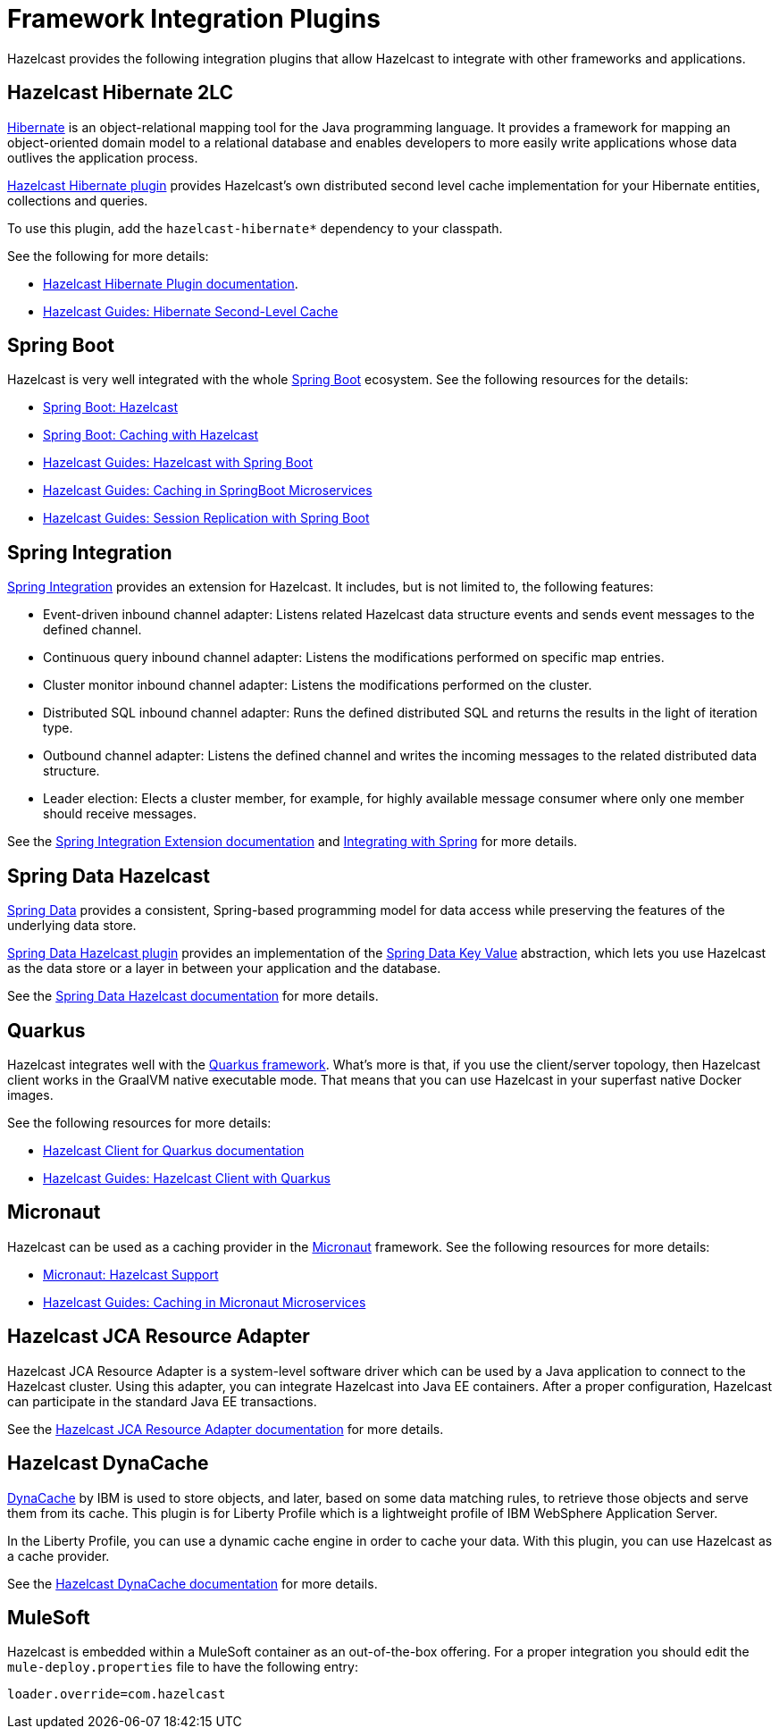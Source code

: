 = Framework Integration Plugins

Hazelcast provides the following integration plugins that
allow Hazelcast to integrate with other frameworks and applications.

== Hazelcast Hibernate 2LC

http://hibernate.org/[Hibernate^] is an object-relational mapping tool for the Java programming language.
It provides a framework for mapping an object-oriented domain model to a relational database and
enables developers to more easily write applications whose data outlives the application process.

https://github.com/hazelcast/hazelcast-hibernate[Hazelcast Hibernate plugin^] provides Hazelcast's own distributed
second level cache implementation for your Hibernate entities, collections and queries.

To use this plugin, add the `hazelcast-hibernate*` dependency to your classpath.

See the following for more details:

* https://github.com/hazelcast/hazelcast-hibernate[Hazelcast Hibernate Plugin documentation^].
* https://guides.hazelcast.org/springboot-hibernate/[Hazelcast Guides: Hibernate Second-Level Cache^]

== Spring Boot

Hazelcast is very well integrated with the whole https://spring.io/projects/spring-boot[Spring Boot^] ecosystem.
See the following resources for the details:

* https://docs.spring.io/spring-boot/docs/current/reference/htmlsingle/#boot-features-hazelcast[Spring Boot: Hazelcast^]
* https://docs.spring.io/spring-boot/docs/current/reference/htmlsingle/#boot-features-caching-provider-hazelcast[Spring Boot: Caching with Hazelcast^]
* https://guides.hazelcast.org/hazelcast-embedded-springboot/[Hazelcast Guides: Hazelcast with Spring Boot^]
* https://guides.hazelcast.org/caching-springboot/[Hazelcast Guides: Caching in SpringBoot Microservices^]
* https://guides.hazelcast.org/springboot-webfilter-session-replication/[Hazelcast Guides: Session Replication with Spring Boot^]

== Spring Integration

https://github.com/spring-projects/spring-integration[Spring Integration^] provides an extension for Hazelcast.
It includes, but is not limited to, the following features:

* Event-driven inbound channel adapter: Listens related Hazelcast data structure events and
sends event messages to the defined channel.
* Continuous query inbound channel adapter: Listens the modifications performed on specific map entries.
* Cluster monitor inbound channel adapter:  Listens the modifications performed on the cluster.
* Distributed SQL inbound channel adapter: Runs the defined distributed SQL and returns
the results in the light of iteration type.
* Outbound channel adapter: Listens the defined channel and writes the incoming messages to
the related distributed data structure.
* Leader election: Elects a cluster member, for example, for highly available
message consumer where only one member should receive messages.

See the
https://github.com/spring-projects/spring-integration-extensions/tree/master/spring-integration-hazelcast[Spring Integration Extension documentation^]
and xref:spring:overview.adoc[Integrating with Spring] for more details.

== Spring Data Hazelcast

https://spring.io/projects/spring-data[Spring Data^] provides
a consistent, Spring-based programming model for data access while
preserving the features of the underlying data store.

https://github.com/hazelcast/spring-data-hazelcast[Spring Data Hazelcast plugin^] provides an implementation
of the https://github.com/spring-projects/spring-data-keyvalue[Spring Data Key Value^] abstraction, which
lets you use Hazelcast as the data store or a layer in between your application and the database.

See the
https://github.com/hazelcast/spring-data-hazelcast[Spring Data Hazelcast documentation^]
for more details.

== Quarkus

Hazelcast integrates well with the https://quarkus.io/[Quarkus framework^]. What's more is that, if you use
the client/server topology, then Hazelcast client works in the GraalVM native executable mode. That means that
you can use Hazelcast in your superfast native Docker images.

See the following resources for more details:

* https://github.com/hazelcast/quarkus-hazelcast-client[Hazelcast Client for Quarkus documentation^]
* https://guides.hazelcast.org/hazelcast-client-quarkus/[Hazelcast Guides: Hazelcast Client with Quarkus^]

== Micronaut

Hazelcast can be used as a caching provider in the https://micronaut.io/[Micronaut^] framework.
See the following resources for more details:

* https://micronaut-projects.github.io/micronaut-cache/snapshot/guide/#hazelcast[Micronaut: Hazelcast Support^]
* https://guides.hazelcast.org/caching-micronaut/[Hazelcast Guides: Caching in Micronaut Microservices^]

== Hazelcast JCA Resource Adapter

Hazelcast JCA Resource Adapter is a system-level software driver which
can be used by a Java application to connect to the Hazelcast cluster.
Using this adapter, you can integrate Hazelcast into Java EE containers.
After a proper configuration, Hazelcast can participate in the standard Java EE transactions.

See the
https://github.com/hazelcast/hazelcast-ra[Hazelcast JCA Resource Adapter documentation^]
for more details.

== Hazelcast DynaCache

https://www.ibm.com/support/knowledgecenter/en/linuxonibm/liaag/cache/pubwasdynacachoverview.htm[DynaCache^] by IBM is
used to store objects, and later, based on some data matching rules, to retrieve those objects and serve them from its cache.
This plugin is for Liberty Profile which is a lightweight profile of IBM WebSphere Application Server.

In the Liberty Profile, you can use a dynamic cache engine in order to cache your data.
With this plugin, you can use Hazelcast as a cache provider.

See the
https://github.com/hazelcast/hazelcast-dynacache[Hazelcast DynaCache documentation^]
for more details.

== MuleSoft

Hazelcast is embedded within a MuleSoft container as an out-of-the-box offering.
For a proper integration you should edit the `mule-deploy.properties` file to have the following entry:

```
loader.override=com.hazelcast
```